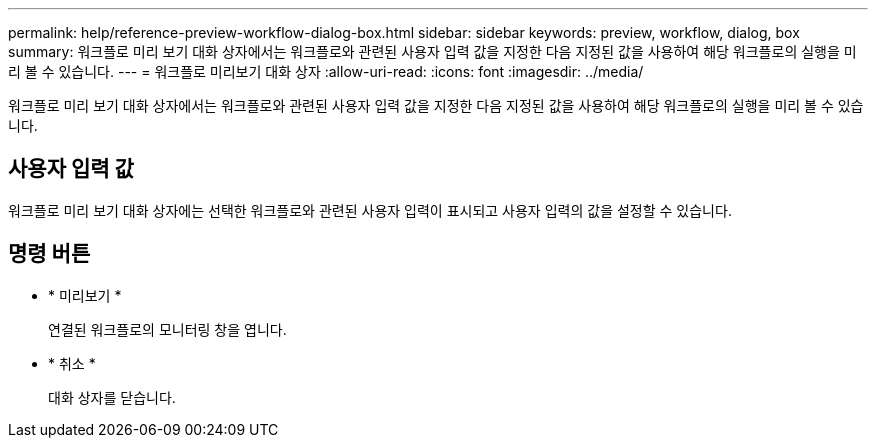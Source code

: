 ---
permalink: help/reference-preview-workflow-dialog-box.html 
sidebar: sidebar 
keywords: preview, workflow, dialog, box 
summary: 워크플로 미리 보기 대화 상자에서는 워크플로와 관련된 사용자 입력 값을 지정한 다음 지정된 값을 사용하여 해당 워크플로의 실행을 미리 볼 수 있습니다. 
---
= 워크플로 미리보기 대화 상자
:allow-uri-read: 
:icons: font
:imagesdir: ../media/


[role="lead"]
워크플로 미리 보기 대화 상자에서는 워크플로와 관련된 사용자 입력 값을 지정한 다음 지정된 값을 사용하여 해당 워크플로의 실행을 미리 볼 수 있습니다.



== 사용자 입력 값

워크플로 미리 보기 대화 상자에는 선택한 워크플로와 관련된 사용자 입력이 표시되고 사용자 입력의 값을 설정할 수 있습니다.



== 명령 버튼

* * 미리보기 *
+
연결된 워크플로의 모니터링 창을 엽니다.

* * 취소 *
+
대화 상자를 닫습니다.


